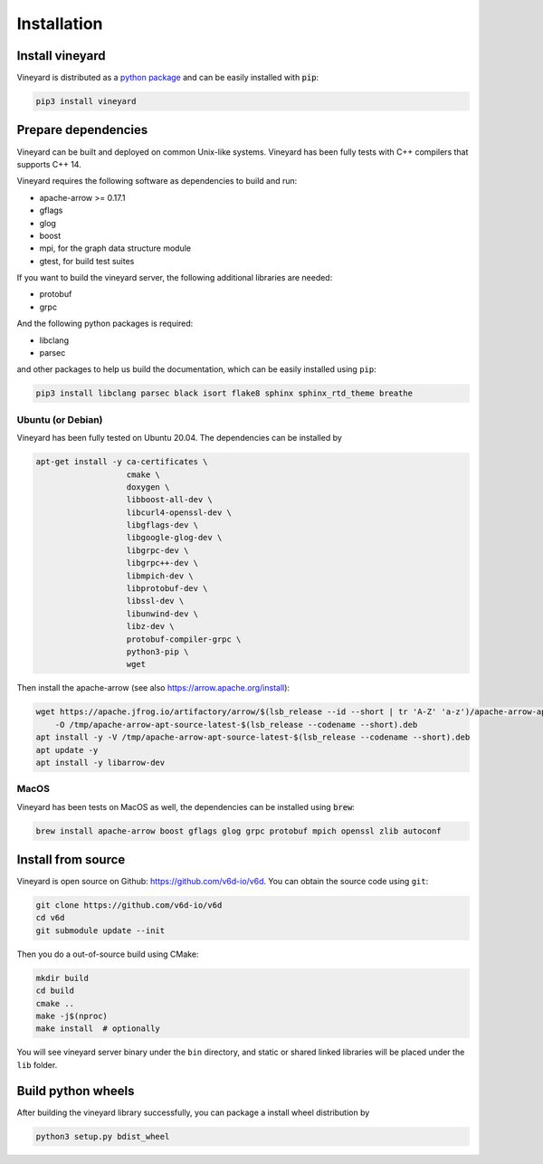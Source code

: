 Installation
============

Install vineyard
----------------

Vineyard is distributed as a `python package <https://pypi.org/project/vineyard/>`_
and can be easily installed with :code:`pip`:

.. code:: shell

    pip3 install vineyard

Prepare dependencies
--------------------

Vineyard can be built and deployed on common Unix-like systems. Vineyard has been
fully tests with C++ compilers that supports C++ 14.

Vineyard requires the following software as dependencies to build and run:

+ apache-arrow >= 0.17.1
+ gflags
+ glog
+ boost
+ mpi, for the graph data structure module
+ gtest, for build test suites

If you want to build the vineyard server, the following additional libraries are needed:

+ protobuf
+ grpc

And the following python packages is required:

+ libclang
+ parsec

and other packages to help us build the documentation, which can be easily installed using ``pip``:

.. code:: shell

    pip3 install libclang parsec black isort flake8 sphinx sphinx_rtd_theme breathe

Ubuntu (or Debian)
~~~~~~~~~~~~~~~~~~

Vineyard has been fully tested on Ubuntu 20.04. The dependencies can be installed by

.. code:: shell

    apt-get install -y ca-certificates \
                       cmake \
                       doxygen \
                       libboost-all-dev \
                       libcurl4-openssl-dev \
                       libgflags-dev \
                       libgoogle-glog-dev \
                       libgrpc-dev \
                       libgrpc++-dev \
                       libmpich-dev \
                       libprotobuf-dev \
                       libssl-dev \
                       libunwind-dev \
                       libz-dev \
                       protobuf-compiler-grpc \
                       python3-pip \
                       wget

Then install the apache-arrow (see also `https://arrow.apache.org/install <https://arrow.apache.org/install/>`_):

.. code:: shell

    wget https://apache.jfrog.io/artifactory/arrow/$(lsb_release --id --short | tr 'A-Z' 'a-z')/apache-arrow-apt-source-latest-$(lsb_release --codename --short).deb \
        -O /tmp/apache-arrow-apt-source-latest-$(lsb_release --codename --short).deb
    apt install -y -V /tmp/apache-arrow-apt-source-latest-$(lsb_release --codename --short).deb
    apt update -y
    apt install -y libarrow-dev

MacOS
~~~~~

Vineyard has been tests on MacOS as well, the dependencies can be installed using :code:`brew`:

.. code:: shell

    brew install apache-arrow boost gflags glog grpc protobuf mpich openssl zlib autoconf

Install from source
-------------------

Vineyard is open source on Github: `https://github.com/v6d-io/v6d <https://github.com/v6d-io/v6d>`_.
You can obtain the source code using ``git``:

.. code:: console

    git clone https://github.com/v6d-io/v6d
    cd v6d
    git submodule update --init

Then you do a out-of-source build using CMake:

.. code:: shell

    mkdir build
    cd build
    cmake ..
    make -j$(nproc)
    make install  # optionally

You will see vineyard server binary under the ``bin`` directory, and static or shared linked
libraries will be placed under the ``lib`` folder.

Build python wheels
-------------------

After building the vineyard library successfully, you can package a install wheel distribution by

.. code:: shell

    python3 setup.py bdist_wheel
